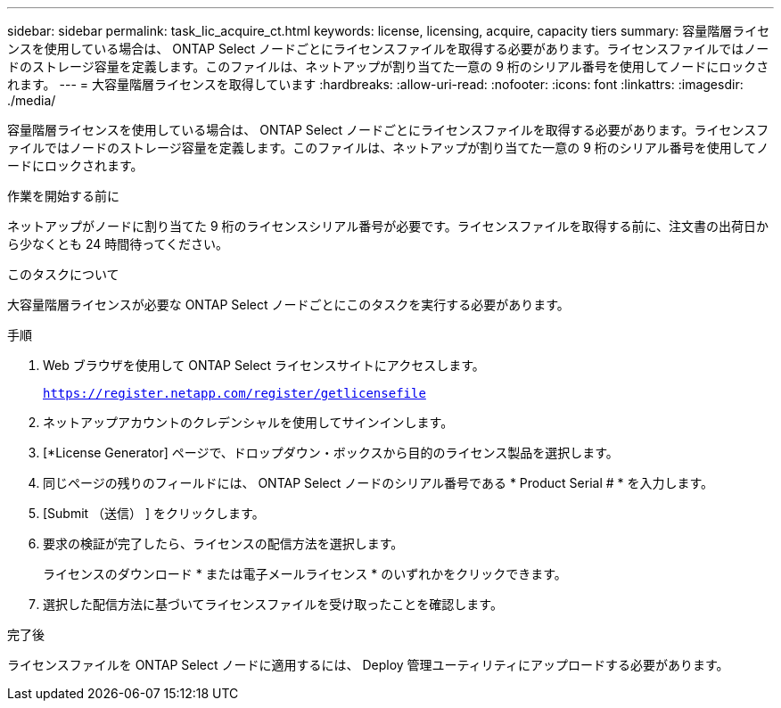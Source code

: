---
sidebar: sidebar 
permalink: task_lic_acquire_ct.html 
keywords: license, licensing, acquire, capacity tiers 
summary: 容量階層ライセンスを使用している場合は、 ONTAP Select ノードごとにライセンスファイルを取得する必要があります。ライセンスファイルではノードのストレージ容量を定義します。このファイルは、ネットアップが割り当てた一意の 9 桁のシリアル番号を使用してノードにロックされます。 
---
= 大容量階層ライセンスを取得しています
:hardbreaks:
:allow-uri-read: 
:nofooter: 
:icons: font
:linkattrs: 
:imagesdir: ./media/


[role="lead"]
容量階層ライセンスを使用している場合は、 ONTAP Select ノードごとにライセンスファイルを取得する必要があります。ライセンスファイルではノードのストレージ容量を定義します。このファイルは、ネットアップが割り当てた一意の 9 桁のシリアル番号を使用してノードにロックされます。

.作業を開始する前に
ネットアップがノードに割り当てた 9 桁のライセンスシリアル番号が必要です。ライセンスファイルを取得する前に、注文書の出荷日から少なくとも 24 時間待ってください。

.このタスクについて
大容量階層ライセンスが必要な ONTAP Select ノードごとにこのタスクを実行する必要があります。

.手順
. Web ブラウザを使用して ONTAP Select ライセンスサイトにアクセスします。
+
`https://register.netapp.com/register/getlicensefile`

. ネットアップアカウントのクレデンシャルを使用してサインインします。
. [*License Generator] ページで、ドロップダウン・ボックスから目的のライセンス製品を選択します。
. 同じページの残りのフィールドには、 ONTAP Select ノードのシリアル番号である * Product Serial # * を入力します。
. [Submit （送信） ] をクリックします。
. 要求の検証が完了したら、ライセンスの配信方法を選択します。
+
ライセンスのダウンロード * または電子メールライセンス * のいずれかをクリックできます。

. 選択した配信方法に基づいてライセンスファイルを受け取ったことを確認します。


.完了後
ライセンスファイルを ONTAP Select ノードに適用するには、 Deploy 管理ユーティリティにアップロードする必要があります。
